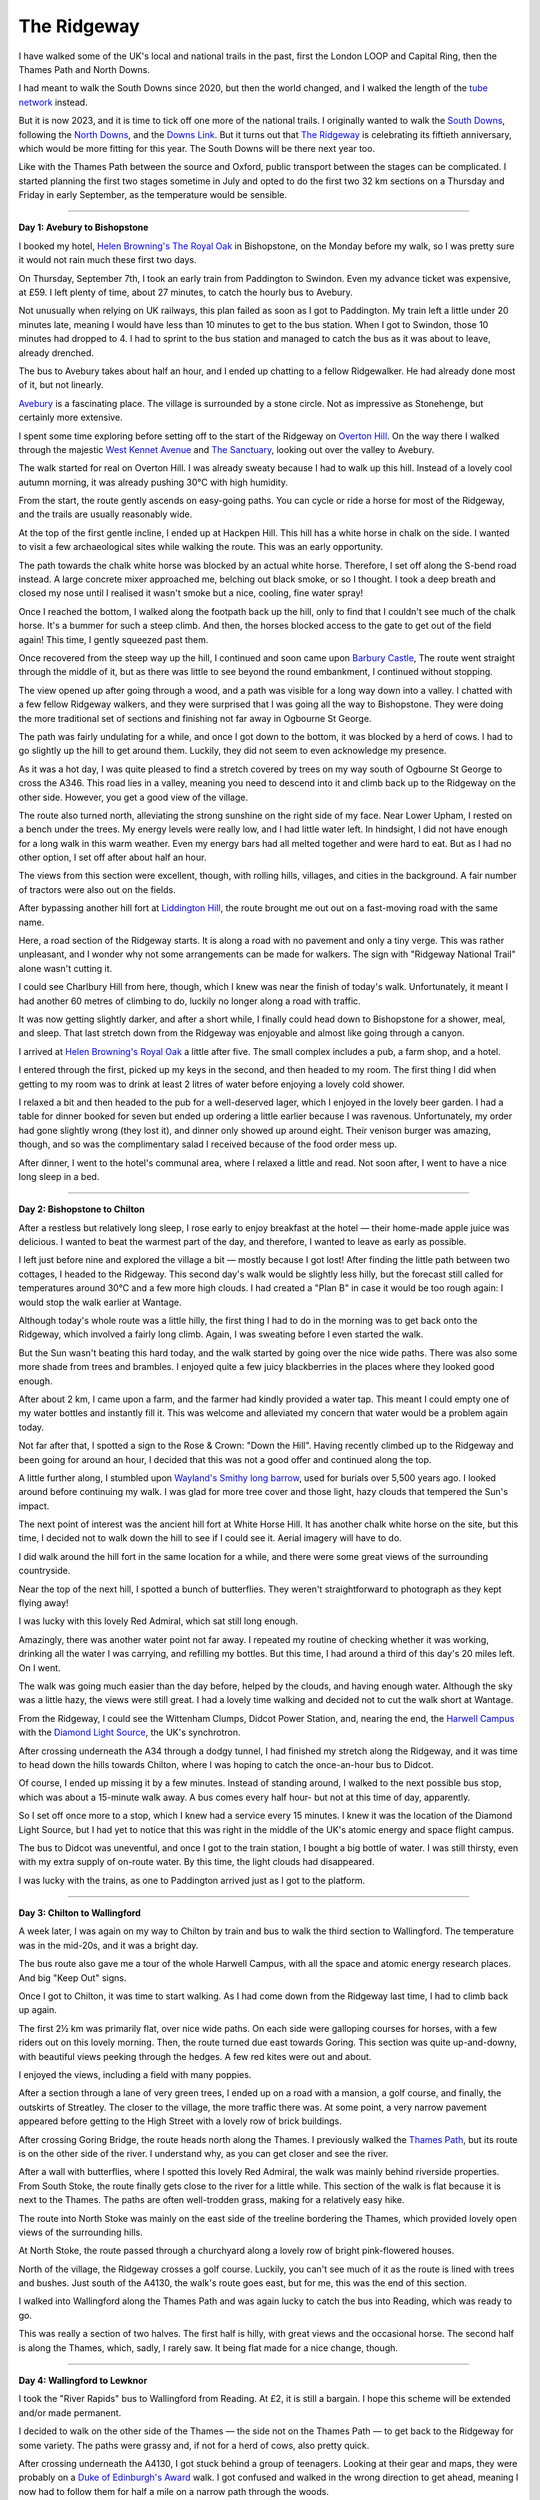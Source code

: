 The Ridgeway
============

.. articleMetaData::
   :Where: London, UK
   :Date: 2023-11-21 09:48 Europe/London
   :Tags: blog, hiking, photography
   :Short: ridgeway

I have walked some of the UK's local and national trails in the past, first
the London LOOP and Capital Ring, then the Thames Path and North Downs.

I had meant to walk the South Downs since 2020, but then the world changed,
and I walked the length of the  `tube network
<https://tube.derickrethans.nl>`_ instead.

But it is now 2023, and it is time to tick off one more of the national
trails. I originally wanted to walk the `South Downs
<https://www.nationaltrail.co.uk/en_GB/trails/south-downs-way/>`_, following
the `North Downs <https://www.nationaltrail.co.uk/en_GB/trails/north-downs-way/>`_, and the
`Downs Link <https://www.westsussex.gov.uk/leisure-recreation-and-community/walking-horse-riding-and-cycling/downs-link/>`_.
But it turns out that `The Ridgeway <https://www.nationaltrail.co.uk/en_GB/trails/the-ridgeway/>`_ is celebrating
its fiftieth anniversary, which would be more fitting for this year. The South
Downs will be there next year too.

Like with the Thames Path between the source and Oxford, public transport
between the stages can be complicated. I started planning the first two stages
sometime in July and opted to do the first two 32 km sections on a Thursday
and Friday in early September, as the temperature would be sensible.


----

**Day 1: Avebury to Bishopstone**

I booked my hotel, `Helen Browning's The Royal Oak
<https://helenbrowningsorganic.co.uk/royal-oak/>`_ in Bishopstone, on the
Monday before my walk, so I was pretty sure it would not rain much these first
two days.

On Thursday, September 7th, I took an early train from Paddington to Swindon.
Even my advance ticket was expensive, at £59. I left plenty of time, about 27
minutes, to catch the hourly bus to Avebury.

.. image:: https://derickrethans-blog-photos.s3.eu-west-2.amazonaws.com/2023-09c-the-ridgeway-1/d52_0315_web.jpg
   :title: Avebury Stones
   :align: left
   :width: 50%

Not unusually when relying on UK railways, this plan failed as soon as I got
to Paddington. My train left a little under 20 minutes late, meaning I would
have less than 10 minutes to get to the bus station. When I got to Swindon,
those 10 minutes had dropped to 4. I had to sprint to the bus station and
managed to catch the bus as it was about to leave, already drenched.

The bus to Avebury takes about half an hour, and I ended up chatting to a
fellow Ridgewalker. He had already done most of it, but not linearly.

`Avebury <https://en.wikipedia.org/wiki/Avebury>`_ is a fascinating place. The
village is surrounded by a stone circle. Not as impressive as Stonehenge, but
certainly more extensive.

I spent some time exploring before setting off to the start of the Ridgeway on
`Overton Hill <https://en.wikipedia.org/wiki/Overton_Hill>`_. On the way there
I walked through the majestic `West Kennet Avenue
<https://www.english-heritage.org.uk/visit/places/west-kennet-avenue/>`_ and
`The Sanctuary <https://en.wikipedia.org/wiki/The_Sanctuary>`_, looking out
over the valley to Avebury.

.. image:: https://derickrethans-blog-photos.s3.eu-west-2.amazonaws.com/2023-09c-the-ridgeway-1/d52_0318_web.jpg
   :title: West Kennet Avenue

The walk started for real on Overton Hill. I was already sweaty because I had
to walk up this hill. Instead of a lovely cool autumn morning, it was already
pushing 30°C with high humidity.

From the start, the route gently ascends on easy-going paths. You can cycle or
ride a horse for most of the Ridgeway, and the trails are usually reasonably
wide.

.. image:: https://derickrethans-blog-photos.s3.eu-west-2.amazonaws.com/2023-09c-the-ridgeway-1/d52_0364_web.jpg
   :title: Two Horses
   :align: right
   :width: 60%

At the top of the first gentle incline, I ended up at Hackpen Hill. This hill
has a white horse in chalk on the side. I wanted to visit a few archaeological
sites while walking the route. This was an early opportunity.

The path towards the chalk white horse was blocked by an actual white horse.
Therefore, I set off along the S-bend road instead. A large concrete mixer
approached me, belching out black smoke, or so I thought. I took a deep breath
and closed my nose until I realised it wasn't smoke but a nice, cooling, fine
water spray!

Once I reached the bottom, I walked along the footpath back up the hill, only
to find that I couldn't see much of the chalk horse. It's a bummer for such a
steep climb. And then, the horses blocked access to the gate to get out of the
field again! This time, I gently squeezed past them.

Once recovered from the steep way up the hill, I continued and soon came upon 
`Barbury Castle <https://en.wikipedia.org/wiki/Barbury_Castle>`_, The route
went straight through the middle of it, but as there was little to see beyond
the round embankment, I continued without stopping.

The view opened up after going through a wood, and a path was visible for a
long way down into a valley. I chatted with a few fellow Ridgeway walkers, and
they were surprised that I was going all the way to Bishopstone. They were
doing the more traditional set of sections and finishing not far away in
Ogbourne St George.

.. image:: https://derickrethans-blog-photos.s3.eu-west-2.amazonaws.com/2023-09c-the-ridgeway-1/d52_0369_web.jpg
   :title: Rolling Hills


The path was fairly undulating for a while, and once I got down to the bottom,
it was blocked by a herd of cows. I had to go slightly up the hill to get
around them. Luckily, they did not seem to even acknowledge my presence.

As it was a hot day, I was quite pleased to find a stretch covered by trees on
my way south of Ogbourne St George to cross the A346. This road lies in a
valley, meaning you need to descend into it and climb back up to the Ridgeway
on the other side. However, you get a good view of the village.

.. image:: https://derickrethans-blog-photos.s3.eu-west-2.amazonaws.com/2023-09c-the-ridgeway-1/d52_0376_web.jpg
   :title: Tractor at Work

The route also turned north, alleviating the strong sunshine on the right side
of my face. Near Lower Upham, I rested on a bench under the trees. My energy
levels were really low, and I had little water left. In hindsight, I did not
have enough for a long walk in this warm weather. Even my energy bars had all
melted together and were hard to eat. But as I had no other option, I set off
after about half an hour.

The views from this section were excellent, though, with rolling hills,
villages, and cities in the background. A fair number of tractors were also
out on the fields.

.. image:: https://derickrethans-blog-photos.s3.eu-west-2.amazonaws.com/2023-09c-the-ridgeway-1/d52_0380_web.jpg
   :title: Tractor at Work

After bypassing another hill fort at `Liddington Hill
<https://en.wikipedia.org/wiki/Liddington_Castle>`_, the route brought me out
out on a fast-moving road with the same name.

.. image:: https://derickrethans-blog-photos.s3.eu-west-2.amazonaws.com/2023-09c-the-ridgeway-1/d52_0382_web.jpg
   :title: "Ridgeway National Trail" Along the Road
   :align: left
   :width: 50%

Here, a road section of the Ridgeway starts. It is along a road with no
pavement and only a tiny verge. This was rather unpleasant, and I wonder why
not some arrangements can be made for walkers. The sign with "Ridgeway
National Trail" alone wasn't cutting it.

I could see Charlbury Hill from here, though, which I knew was near the finish
of today's walk. Unfortunately, it meant I had another 60 metres of climbing
to do, luckily no longer along a road with traffic.

It was now getting slightly darker, and after a short while, I finally could
head down to Bishopstone for a shower, meal, and sleep. That last stretch down
from the Ridgeway was enjoyable and almost like going through a canyon.

.. image:: https://derickrethans-blog-photos.s3.eu-west-2.amazonaws.com/2023-09c-the-ridgeway-1/d52_0387_web.jpg
   :title: Towards Bishopstone

I arrived at `Helen Browning's Royal Oak
<https://helenbrowningsorganic.co.uk/royal-oak/>`_ a little after five. The
small complex includes a pub, a farm shop, and a hotel.

I entered through the first, picked up my keys in the second, and then headed
to my room. The first thing I did when getting to my room was to drink at
least 2 litres of water before enjoying a lovely cold shower.

I relaxed a bit and then headed to the pub for a well-deserved lager, which I
enjoyed in the lovely beer garden. I had a table for dinner booked for seven
but ended up ordering a little earlier because I was ravenous. Unfortunately,
my order had gone slightly wrong (they lost it), and dinner only showed up
around eight. Their venison burger was amazing, though, and so was the
complimentary salad I received because of the food order mess up.

After dinner, I went to the hotel's communal area, where I relaxed a little
and read. Not soon after, I went to have a nice long sleep in a bed.

----

**Day 2: Bishopstone to Chilton**

After a restless but relatively long sleep, I rose early to enjoy breakfast at
the hotel — their home-made apple juice was delicious. I wanted to beat the
warmest part of the day, and therefore, I wanted to leave as early as
possible.

I left just before nine and explored the village a bit — mostly because I got
lost! After finding the little path between two cottages, I headed to the
Ridgeway. This second day's walk would be slightly less hilly, but the
forecast still called for temperatures around 30°C and a few more high clouds.
I had created a "Plan B" in case it would be too rough again: I would stop the
walk earlier at Wantage.

Although today's whole route was a little hilly, the first thing I had to do
in the morning was to get back onto the Ridgeway, which involved a fairly long
climb. Again, I was sweating before I even started the walk.

.. image:: https://derickrethans-blog-photos.s3.eu-west-2.amazonaws.com/2023-09c-the-ridgeway-1/d52_0394_web.jpg
   :title: Broad Path

But the Sun wasn't beating this hard today, and the walk started by going over
the nice wide paths. There was also some more shade from trees and brambles. I
enjoyed quite a few juicy blackberries in the places where they looked good
enough.

.. image:: https://derickrethans-blog-photos.s3.eu-west-2.amazonaws.com/2023-09c-the-ridgeway-1/d52_0400_cropped_web.jpg
   :align: right
   :width: 40%
   :title: Rose & Crown

After about 2 km, I came upon a farm, and the farmer had kindly provided a
water tap. This meant I could empty one of my water bottles and instantly fill
it. This was welcome and alleviated my concern that water would be a problem
again today.

Not far after that, I spotted a sign to the Rose & Crown: "Down the Hill".
Having recently climbed up to the Ridgeway and been going for around an hour,
I decided that this was not a good offer and continued along the top.

A little further along, I stumbled upon `Wayland's Smithy long barrow
<https://www.english-heritage.org.uk/visit/places/waylands-smithy/>`_, used
for burials over 5,500 years ago. I looked around before continuing my walk. I
was glad for more tree cover and those light, hazy clouds that tempered the
Sun's impact.

.. image:: https://derickrethans-blog-photos.s3.eu-west-2.amazonaws.com/2023-09c-the-ridgeway-1/d52_0408_web.jpg
   :title: Wayland's Smithy

The next point of interest was the ancient hill fort at White Horse Hill. It
has another chalk white horse on the site, but this time, I decided not to
walk down the hill to see if I could see it. Aerial imagery will have to do.

I did walk around the hill fort in the same location for a while, and there
were some great views of the surrounding countryside.

.. image:: https://derickrethans-blog-photos.s3.eu-west-2.amazonaws.com/2023-09c-the-ridgeway-1/d52_0416_web.jpg
   :title: Path With a View

Near the top of the next hill, I spotted a bunch of butterflies. They weren't
straightforward to photograph as they kept flying away!

.. image:: https://derickrethans-blog-photos.s3.eu-west-2.amazonaws.com/2023-09c-the-ridgeway-1/d52_0427_cropped_web.jpg
   :align: right
   :width: 40%
   :title: Red Admiral

I was lucky with this lovely Red Admiral, which sat still long enough.

Amazingly, there was another water point not far away. I repeated my routine
of checking whether it was working, drinking all the water I was carrying, and
refilling my bottles. But this time, I had around a third of this day's 20
miles left. On I went.

The walk was going much easier than the day before, helped by the clouds, and
having enough water. Although the sky was a little hazy, the views were still
great. I had a lovely time walking and decided not to cut the walk short at
Wantage.

.. carousel::
    :name: ridgeway2
    :directory:	https://derickrethans-blog-photos.s3.eu-west-2.amazonaws.com/2023-09c-the-ridgeway-1/
    :d520438: View from the Ridgeway
    :d520440: The Path Ahead
	:d520442: Wittenham Clumps
	:d520444: Hill Side Farm
	:d520457: Rolling Hills
	:d520459: Didcot Power Station

From the Ridgeway, I could see the Wittenham Clumps, Didcot Power Station,
and, nearing the end, the `Harwell Campus <https://www.harwellcampus.com/>`_
with the `Diamond Light Source
<https://www.diamond.ac.uk/Home.html;jsessionid=B648D01F4F5DD095272EE118D524726A>`_,
the UK's synchrotron.

After crossing underneath the A34 through a dodgy tunnel, I had finished my
stretch along the Ridgeway, and it was time to head down the hills towards
Chilton, where I was hoping to catch the once-an-hour bus to Didcot.

Of course, I ended up missing it by a few minutes. Instead of standing around,
I walked to the next possible bus stop, which was about a 15-minute walk away.
A bus comes every half hour- but not at this time of day, apparently.

So I set off once more to a stop, which I knew had a service every 15 minutes.
I knew it was the location of the Diamond Light Source, but I had yet to
notice that this was right in the middle of the UK's atomic energy and space
flight campus.

The bus to Didcot was uneventful, and once I got to the train station, I
bought a big bottle of water. I was still thirsty, even with my extra supply
of on-route water. By this time, the light clouds had disappeared.

I was lucky with the trains, as one to Paddington arrived just as I got to the
platform.

----


**Day 3: Chilton to Wallingford**

A week later, I was again on my way to Chilton by train and bus to walk the
third section to Wallingford. The temperature was in the mid-20s, and it was a
bright day.

The bus route also gave me a tour of the whole Harwell Campus, with all the
space and atomic energy research places. And big "Keep Out" signs.

Once I got to Chilton, it was time to start walking. As I had come down from
the Ridgeway last time, I had to climb back up again.

.. image:: https://derickrethans-blog-photos.s3.eu-west-2.amazonaws.com/2023-09e-the-ridgeway-2/d52_0482_web.jpg
   :title: Farm in the Valley

The first 2½ km was primarily flat, over nice wide paths. On each side were
galloping courses for horses, with a few riders out on this lovely morning.
Then, the route turned due east towards Goring. This section was quite
up-and-downy, with beautiful views peeking through the hedges. A few red kites
were out and about.

I enjoyed the views, including a field with many poppies.

.. carousel::
    :name: ridgeway3
    :directory: https://derickrethans-blog-photos.s3.eu-west-2.amazonaws.com/2023-09e-the-ridgeway-2/
	:d520491: Poppies
	:d520494: Green Valley
	:d520496: Crossing Paths
	:d520498: Tractor Eggs

After a section through a lane of very green trees, I ended up on a road with
a mansion, a golf course, and finally, the outskirts of Streatley. The closer
to the village, the more traffic there was. At some point, a very narrow
pavement appeared before getting to the High Street with a lovely row of brick
buildings.

.. image:: https://derickrethans-blog-photos.s3.eu-west-2.amazonaws.com/2023-09e-the-ridgeway-2/d52_0513_web.jpg
   :title: Brick Village Houses

After crossing Goring Bridge, the route heads north along the Thames. I
previously walked the `Thames Path
<https://www.nationaltrail.co.uk/en_GB/trails/thames-path/>`_, but its route
is on the other side of the river. I understand why, as you can get closer and
see the river.

.. image:: https://derickrethans-blog-photos.s3.eu-west-2.amazonaws.com/2023-09e-the-ridgeway-2/d52_0518_web.jpg
   :align: right
   :width: 50%
   :title: Butterfly on the Wall

After a wall with butterflies, where I spotted this lovely Red Admiral, the
walk was mainly behind riverside properties. From South Stoke, the route
finally gets close to the river for a little while. This section of the walk
is flat because it is next to the Thames. The paths are often well-trodden
grass, making for a relatively easy hike.

The route into North Stoke was mainly on the east side of the treeline
bordering the Thames, which provided lovely open views of the surrounding
hills.

At North Stoke, the route passed through a churchyard along a lovely row of
bright pink-flowered houses.

.. image:: https://derickrethans-blog-photos.s3.eu-west-2.amazonaws.com/2023-09e-the-ridgeway-2/d52_0537_web.jpg
   :align: left
   :width: 50%
   :title: Row of Houses

North of the village, the Ridgeway crosses a golf course. Luckily, you can't
see much of it as the route is lined with trees and bushes. Just south of the
A4130, the walk's route goes east, but for me, this was the end of this
section.

I walked into Wallingford along the Thames Path and was again lucky to catch
the bus into Reading, which was ready to go.

This was really a section of two halves. The first half is hilly, with great
views and the occasional horse. The second half is along the Thames, which,
sadly, I rarely saw. It being flat made for a nice change, though.

----

**Day 4: Wallingford to Lewknor**

I took the "River Rapids" bus to Wallingford from Reading. At £2, it is still
a bargain. I hope this scheme will be extended and/or made permanent.

I decided to walk on the other side of the Thames — the side not on the Thames
Path — to get back to the Ridgeway for some variety. The paths were grassy
and, if not for a herd of cows, also pretty quick.

After crossing underneath the A4130, I got stuck behind a group of teenagers.
Looking at their gear and maps, they were probably on a `Duke of Edinburgh's
Award <https://www.dofe.org/>`_ walk. I got confused and walked in the wrong
direction to get ahead, meaning I now had to follow them for half a mile on a
narrow path through the woods.

.. image:: https://derickrethans-blog-photos.s3.eu-west-2.amazonaws.com/2023-09h-the-ridgeway-3/d52_0613_web.jpg
   :title: Winding Path

I managed to get ahead of them again after a moderately dangerous crossing of
the B4009, where the path continued going through the woods on a steady but
slight incline.

The path was windy and narrow, and the Sun was straight ahead. It was a lovely
morning, and I was enjoying myself immensely.

.. image:: https://derickrethans-blog-photos.s3.eu-west-2.amazonaws.com/2023-09h-the-ridgeway-3/d52_0622_web.jpg
   :align: left
   :width: 45%
   :title: Grim's Ditch

The path through the woods lasted about five kilometres, crossing a few farm
roads. Eventually, the route followed South Oxfordshire's `Grim's Ditch
<https://en.wikipedia.org/wiki/Grim%27s_Ditch#South_Oxfordshire>`_, right next
to the path to the north.

A little before Nuffield, at Grimsdyke Cottage, I found another water point.
The day was not nearly as hot as the first two days of my walk, but the water
was undoubtedly still very welcome.

After another 5 minutes, the path reached one of its higher points and turned
northward. There were good views over the Thames Valley, although part of it
was occupied by the Huntercombe Golf Club at Nuffield. The path was strictly
set out with a series of "numbered white painted bollards", but the promised
numbers were missing.

At the top, I had to cross the nearly empty A road towards Nettlebed, home of
the famous `Cheese Shed <https://www.nettlebedcreamery.com/the-cheese-shed>`_.
It was tempting but would have been an hour's detour. And to get to cheese,
that is even too far for me.

The route continued down a path through a freshly harvested field before
becoming steep on the way to Ewelme Park. The view towards where I came from
was fantastic.

.. image:: https://derickrethans-blog-photos.s3.eu-west-2.amazonaws.com/2023-09h-the-ridgeway-3/d52_0650_web.jpg
   :title: Fields

The route became slightly undulating here, with woodland sections, before
coming up at the church at Swyncombe, where a bunch of crows were flocking
about on Rectory Hill. After having reached the top, the Ridgeway continued
along a field of sheep at the bottom near a stream. There was also a good view
of the hill that I had to walk up next to the side of `Swyncombe Downs
<https://en.wikipedia.org/wiki/Swyncombe_Downs>`_. The woods were fresh and
green, protecting me from the bright Sun for a while.

.. image:: https://derickrethans-blog-photos.s3.eu-west-2.amazonaws.com/2023-09h-the-ridgeway-3/d52_0683_web.jpg
   :align: right
   :width: 60%
   :title: North Farm

After coming around the bottom of a field, a manor house, North Farm, on the
next hill came into view through the trees. The path was lined with bushes
with many red berries.

Near the farm, the route changes direction again and heads straight for
Lewknor and the village of Watlington in the valley below. The path widens,
similar to the section between Chilton and Goring. It is partly exposed but
also passes through the woods.

.. image:: https://derickrethans-blog-photos.s3.eu-west-2.amazonaws.com/2023-09h-the-ridgeway-3/d52_0706_web.jpg
   :align: left
   :title: Walkers on the Path
   :width: 45%

After about a mile, I encountered a few walkers with race numbers. The stream
of them became denser and denser, and my lovely, relaxed walk became more
arduous. I had to step out of the way and dart from left to right on the path.
At first, I greeted them, which was alright.

I became quickly fed up, though, as the people coming towards me only had to
say hello once, or step out of the way once, to be able to pass. I had to do
that several hundred times. It was a real chore, making the rest of my walk
significantly less fun — I get out of the city to not encounter crowds!

After a while, I could see my finish point for the day becoming larger and
larger, with the occasional sound of the M40. There were many sheep in front
of the `Aston Rowant Nature Reserve
<https://www.chilternsaonb.org/map_marker/aston-rowant-national-nature-reserve/>`_'s
hill. 

.. image:: https://derickrethans-blog-photos.s3.eu-west-2.amazonaws.com/2023-09h-the-ridgeway-3/d52_0708_web.jpg
   :title: Sheep at the Foot of the Hill


I crossed under the M40, and shortly after that, I left the Ridgeway and
headed to a new form of transport, the `Oxford Tube
<https://www.oxfordtube.com/>`_,  a coach service between Oxford and London.
It had a convenient bus stop just off the M40 called the Lewknor Turn. Once I
got to the stop, the coach arrived nearly instantaneously. It goes every 15-20
minutes, so it would not have been a problem if I missed it. For £20, you get
a three-month open return. The coach was comfortable and speedy until the
outskirts of London near Hillingdon. There was a lot of traffic, so I will try
to catch it further from Victoria Coach station for the next and penultimate
section.

----

**Day 5: Lewknor to Wendover**

.. image:: https://derickrethans-blog-photos.s3.eu-west-2.amazonaws.com/2023-10c-the-ridgeway-4/d52_0864_web.jpg
   :title: Up Through The Tunnel of Leaves
   :align: left
   :width: 50%

Today's walk started with a bus ride to my coach stop. I had booked a return
on the Oxford Tube, and as I was unwilling to sit in London traffic, I headed
to Notting Hill Gate instead of Victoria to alleviate some of this.

The coach ride was uneventful, although it was a bit busier, even this early
morning. With the days getting dark earlier, I thought setting off early was
wise.

After arriving at Lewknor, I had to get up to Ridgeway level, which involved a
steep climb along a narrow road lined with colourful trees, creating a tunnel
effect. Once at the top, the low Sun blinded me as it reflected on the
slightly wet road.

Once on the Ridgeway, it became clear that autumn had properly started. Large
amounts of leaves were on the path, and the trees had burst into every colour.

.. image:: https://derickrethans-blog-photos.s3.eu-west-2.amazonaws.com/2023-10c-the-ridgeway-4/d52_0868_web.jpg
   :title: The Start of Autumn

This section of the Ridgeway was very much on a ridge, with occasional
expansive views to both the left and right for a while. The path was
easy-going.

Like the previous section, another race was going on on the route. This time,
it was about half a hundred bicycles. It was a lot less annoying than five
hundred walkers.

Just after Chinnor, my walk led me through the lovely Bledlow Great Wood
before going southeast for a while with beautiful "scenes from the Windows
Start-up Screen".

.. image:: https://derickrethans-blog-photos.s3.eu-west-2.amazonaws.com/2023-10c-the-ridgeway-4/d52_0891_web.jpg
   :title: The Start of Windows

From here, my walk slowly trended downwards while continuing to produce great
views of cows in distant but very green fields.

Soon, a steep climb up a hill produced sweat, and stunning 360° panoramic
views at Lodge Hill.

.. image:: https://derickrethans-blog-photos.s3.eu-west-2.amazonaws.com/2023-10c-the-ridgeway-4/d52_0903_web.jpg
   :title: Cows Blocking the Path
   :width: 30%
   :align: right

On the other side of the summit, a herd of cows blocked my path. Instead of
trying to squeeze past them, I decided to have a little detour to avoid them,
as I did not fancy my chances with this lot.

Then, finally, the route left the high grounds of the Ridgeway and let me down
the slopes towards Princess Risborough along some field boundaries and through
a tree tunnel, keeping me away from yet another golf course.

After a level crossing, I had to scale another hill to cross the other single
track of the `Chiltern Main Line
<https://en.wikipedia.org/wiki/Chiltern_Main_Line>`_. A single poppy in a
field led me along a quiet road to the much busier A4010, which I followed
towards the town.

.. image:: https://derickrethans-blog-photos.s3.eu-west-2.amazonaws.com/2023-10c-the-ridgeway-4/d52_0922_web.jpg
   :title: Autumn Trees in a Plowed Field

Although the road could have been more pleasant to walk along, the views of
colourful trees and freshly ploughed fields to the right of me were more
enticing.

.. image:: https://derickrethans-blog-photos.s3.eu-west-2.amazonaws.com/2023-10c-the-ridgeway-4/d52_0927_web.jpg
   :title: Buzzard
   :width: 33%
   :align: left

Thankfully, the section along the road was short, and I soon found myself on a
quiet gravel path. Annoyingly, it was on an incline, but that did not stop me
from enjoying myself. Like me, a buzzard was following the edge of a field
towards the foot of Brush Hill.

The hill is steep, but steps cover nearly half of the incline. I am usually
not very keen on these, but here, it makes sense. The view from the top was
worth the effort.

.. image:: https://derickrethans-blog-photos.s3.eu-west-2.amazonaws.com/2023-10c-the-ridgeway-4/d52_0946_web.jpg
   :title: View From Brush Hill, with Bonus Trigpoint

I rested here for a while, enjoying snacks and water, and watched red kites
swooping and soaring through the sky.

After lunch, I continued walking. The route went down and then up again to
another view over the valley at Whiteleaf Hill. While descending through the
lovely "Hangings", the Sun lit up the first hints of autumn colours. Unlike
earlier sections, the trees had yet to start losing their leaves here.

.. image:: https://derickrethans-blog-photos.s3.eu-west-2.amazonaws.com/2023-10c-the-ridgeway-4/d52_0983_web.jpg
   :title: Mushroom Village
   :align: right
   :width: 40%

From here on, the route became familiar, as I had walked it a while ago on one
of my  `SlowWays <https://beta.slowways.org/>`_ adventures, but in the
opposite direction. First came the open hillsides of `Grangelands and The
Rifle Range
<https://www.bbowt.org.uk/nature-reserves/grangelands-and-rifle-range>`_, a
peculiar name.

At the top of yet another hill, I spotted a bunch of mushrooms. I expected to
see many more on my autumnal walk, but these were the only bunch.

After crossing a field, the Ridgeway skirts around outside the `Chequers
Estate <https://en.wikipedia.org/wiki/Chequers>`_, the Prime Minister's
country party place. Menacing signs are warning you to keep out. At the
moment, there isn't a fence on the section down the hill towards their
driveway, which you'll end up crossing.

.. image:: https://derickrethans-blog-photos.s3.eu-west-2.amazonaws.com/2023-10c-the-ridgeway-4/d52_0987_web.jpg
   :title: Chequers

.. image:: https://derickrethans-blog-photos.s3.eu-west-2.amazonaws.com/2023-10c-the-ridgeway-4/d52_0998_web.jpg
   :title: Tree Branches
   :align: right
   :width: 30%


When leaving the estate, I headed the wrong way first and walked past a farm
shop. I was tempted to get lunch there, but the queue was too long. I decided
to continue walking instead. A dog refused to move, as it had not been bought
a sausage!

The short climb into Linton's Wood revealed a path through the leaves cut out
by the rain, which reminded me of walking around in the forest where I grew
up. I enjoyed some of the more exposed tree trunks, which had few leaves and
were still remarkably green.

After crossing and following a quiet road, I ended up on the slopes of `Coombe
Hill <https://en.wikipedia.org/wiki/Coombe_Hill,_Buckinghamshire>`_. The
clouds were getting sparser, which created interesting patterns on the fields
in the valley below.

.. image:: https://derickrethans-blog-photos.s3.eu-west-2.amazonaws.com/2023-10c-the-ridgeway-4/d52_1011_web.jpg
   :title: Cloud Patterns

A tall pillar memorializing the `Second Boer War
<https://en.wikipedia.org/wiki/Second_Boer_War>`_ sits at the summit of Coombe
Hill. I spent some time with my longish lens taking pictures of a wind turbine
and a fire on a hill across the valley.

.. image:: https://derickrethans-blog-photos.s3.eu-west-2.amazonaws.com/2023-10c-the-ridgeway-4/d52_1017_web.jpg
   :title: HS2 Building Works
   :align: left
   :width: 45%

Towards Wendover, you can clearly see the extensive works that are part of the
building efforts of HS2, the new high-speed railway that now unfortunately
does not go to more useful places.

After taking a little break and admiring the views, I proceeded towards the
finish, down the hill through the Bacombe Hill Nature Reserve.

.. image:: https://derickrethans-blog-photos.s3.eu-west-2.amazonaws.com/2023-10c-the-ridgeway-4/d52_1108_web_cropped.jpg
   :title: Kite Fight
   :align: right
   :width: 45%

It took me some time as there were so many red kites about. Flying, and
hunting, and attacking each other. Most of them were just too far away for
good photos. Their aerial acrobatics were a sight to behold.

After a while, I finished the walk and headed to Wendover station. As I
descended, I enjoyed the last views of the valley.

Just before the station, the footpath was narrow due to HS2 building works. A
footbridge across the tracks straight into the station's west side was
blocked, so I crossed the tracks and used the main entrance.

I took the train back to London from Wendover, concluding the fourth and
penultimate leg of the Ridgeway.

----

**Day 6: Wendover to Ivinghoe Beacon**

.. image:: https://derickrethans-blog-photos.s3.eu-west-2.amazonaws.com/2023-10c-the-ridgeway-4/d52_1118_web.jpg
   :title: Wendover Station
   :align: left
   :width: 45%

Trains to Wendover go from London Marylebone only once an hour on Saturdays. I
went for the 08:27, as I thought the one an hour later would make it trickier
to finish the walk before it got (too) dark. It is a good thing that I did, as
the 09:27 ended up being cancelled due to a lack of staff. Which isn't really
acceptable for a once-an-hour service.

It was not the nicest of days, but I was keen on finishing the Ridgeway before
daylight saving time kicked in, and there would be way less time in the
afternoon for walking. I dislike the early darkness.

I arrived at Wendover, therefore, reasonably early. It was early enough to see
the morning fog lifting out of the forests that surround the city.

.. image:: https://derickrethans-blog-photos.s3.eu-west-2.amazonaws.com/2023-10e-the-ridgeway-5/d52_1130_web.jpg
   :title: Wendover Fog

The walk through town was short, and I soon found myself walking around a lake
and a church, climbing up the hill along a wooded lane. The trees on the hill
to the north all had splendid colours. Autumn is the best season for this,
although the clouds hadn't yet risen.

.. image:: https://derickrethans-blog-photos.s3.eu-west-2.amazonaws.com/2023-10e-the-ridgeway-5/d52_1144_web.jpg
   :title: Early Morning Clouds
   :width: 45%
   :align: left

Soon after that, I found myself climbing through a forest. The leaves had yet
to quite colour as much, and it had an eerie feel. Especially with the ground
slightly muddy and springy.

The path widened a little after a while before ending up with a lovely view
and some steps down into a narrow and muddy gully, which I followed to the
road and crossed into some fields.

.. image:: https://derickrethans-blog-photos.s3.eu-west-2.amazonaws.com/2023-10e-the-ridgeway-5/d52_1163_web.jpg
   :title: Munching Cows
   :width: 45%
   :align: left

Unfortunately, halfway across these fields, on the other side of a gate and
fence, a herd of cows was on its way to block my path. As I mentioned, I am
not a fan of national paths going through fields with cows. Therefore, I
decided to backtrack and walk around the farm.

My diversion was pleasant, even though I had to wade through mud. Although
fully overcast, the view into the valley with colourful trees was lovely.

Once I had completed my detour, I ended up on the official route and into
Northhill Wood. The trees hadn't entirely changed their colours here yet, so
it was fresh and green. The wide path was easy, too.

After a short section along quiet lanes, I ended up in Bishop's Wood, at the
top end of Tring Park. It is a lovely wide boulevard, and at this time of the
day, it was full of people walking their dogs. The Sun was playing with the
colours of the trees.

.. image:: https://derickrethans-blog-photos.s3.eu-west-2.amazonaws.com/2023-10e-the-ridgeway-5/d52_1191_web.jpg
   :title: Tring Park Boulevard

There were some excellent views over the town, but soon, I left the park and
moved onwards to cross the A41. The path was easy-going again, and a lovely
herd of sheep was grazing to my right.

.. image:: https://derickrethans-blog-photos.s3.eu-west-2.amazonaws.com/2023-10e-the-ridgeway-5/d52_1214_web.jpg
   :title: View From The Bridge
   :align: right
   :width: 45%

I am usually not keen on having my walk interrupted by a busy road, but the
view from the high pedestrian bridge across the A41 was pretty good. Colourful
trees flanked each side, with the finish of the Ridgeway in the distance.

However, before I would get to my final set of hills, I wandered along another
straight path with a slight incline to cross the Grand Union Canal.

The section just beyond Tring's railway station was along a road with a very
narrow pavement. Fortunately, the section was short, and I went uphill again
through the woods — first on a slight incline, then up a long stretch of
uneven steps.

.. image:: https://derickrethans-blog-photos.s3.eu-west-2.amazonaws.com/2023-10e-the-ridgeway-5/d52_1232_web.jpg
   :title: Cloudy View
   :align: right
   :width: 45% 


Once at the top, the route continues north along the side of the ridge, with
sporadic open views to the west. By this time, it had become slightly
brighter, with few clouds. However, it was getting a little windier.

Some of the paths were a little narrow here and sometimes a little muddy. The
views were improving, especially with the unevenly lit lands below.

A single tree marked the first peak of this final section at Pitstone Hill. A
few walkers were out, as it was a nice day. From here, I could also see my
finish point, Ivinghoe Beacon.

.. image:: https://derickrethans-blog-photos.s3.eu-west-2.amazonaws.com/2023-10e-the-ridgeway-5/d52_1234_web.jpg
   :title: Ivinghoe Beacon

But I was not quite yet there. From Pitstone Hill, you dip through a little
depression in the hillside before getting up to Paul's Knob. I did not take
the opportunity to go up it, as it was not the Ridgeway's route. I did,
however, on my return to Tring. As if I needed to do more hills...

.. image:: https://derickrethans-blog-photos.s3.eu-west-2.amazonaws.com/2023-10e-the-ridgeway-5/d52_1243_web.jpg
   :title: Rainy Cloud
   :align: right
   :width: 50%


In this final section, it was getting a lot busier. A lot more so than at the
start of the route at Overton Hill. I understand why, as the landscape is much
nicer here, especially going up Steps Hill (without any steps). In the
distance, I could now see a rain cloud coming, creating the "fingers of god"
effect.

After coming down from Steps Hill a bit, there was one more push towards the
finish. I didn't take the broader path with many people; instead, I followed
the Ridgeway along its mapped route. I did not quite run, but I certainly put
in some extra effort to race to the top and finish my adventure at the summit
of `Ivinghoe Beacon <https://en.wikipedia.org/wiki/Ivinghoe_Beacon>`_.

.. image:: https://derickrethans-blog-photos.s3.eu-west-2.amazonaws.com/2023-10e-the-ridgeway-5/d52_1251_web.jpg
   :title: Ivinghoe Breacon Trigpoint

I spent a little time lounging around and enjoying a later lunch to relax and
wait until people stopped blocking the things I wanted to take photos of.

There is a fair expanse of walking paths here, which makes for a lovely day
out. However, I still had to get home, and after about half an hour, I set
off. The rain clouds were now certainly nearer, too.

On my way back, I decided to get up all the little hills I had bypassed — I
was here after all. After coming down from Paul's Knob, it started to rain a
little. I thought the weather for my whole walk was pretty — albeit a little
hot for the first two days.

Red kites were hunting again on the hillsides. I like watching these birds
soar and occasionally dive to catch prey.

.. image:: https://derickrethans-blog-photos.s3.eu-west-2.amazonaws.com/2023-10e-the-ridgeway-5/d52_1295_web.jpg
   :title: Tring's Train Station
   :align: right
   :width: 60%

When I got to the station at Tring, I found that the ticket machine at the
regular entrance was stuck in a mode that didn't accept key presses.

I was a little lost until I realised another ticket machine was at the parking
lot side. Luckily, that one worked.

I had to wait a little for my train back to London. I used that time to get
the mud out from under my shoes and reflect on the different sections of the
Ridgeway — From the "ridge" walking in 30°C+ heat in the first two days,
walking out of the hills, and along the river Thames on the third outing, the
battle with 500 walkers going to opposite direction on my walk to Lewknor, my
first encounter with autumn's colours while walking around the Chequers
Estate, and finally this last section to the finish at Ivinghoe Beacon.

----

You can find more photos on in Flickr album `"The Ridgeway"
<https://www.flickr.com/photos/derickrethans/albums/72177720312737004>`_.
